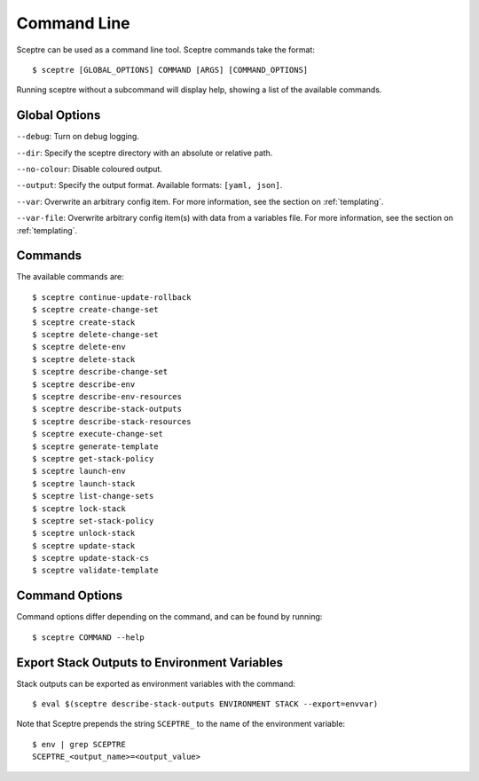 ============
Command Line
============

Sceptre can be used as a command line tool. Sceptre commands take the format::

  $ sceptre [GLOBAL_OPTIONS] COMMAND [ARGS] [COMMAND_OPTIONS]

Running sceptre without a subcommand will display help, showing a list of the available commands.

Global Options
--------------

``--debug``: Turn on debug logging.

``--dir``: Specify the sceptre directory with an absolute or relative path.

``--no-colour``: Disable coloured output.

``--output``: Specify the output format. Available formats: ``[yaml, json]``.

``--var``: Overwrite an arbitrary config item. For more information, see the section on :ref:`templating`.

``--var-file``: Overwrite arbitrary config item(s) with data from a variables file. For more information, see the section on :ref:`templating`.


Commands
--------

The available commands are::

  $ sceptre continue-update-rollback
  $ sceptre create-change-set
  $ sceptre create-stack
  $ sceptre delete-change-set
  $ sceptre delete-env
  $ sceptre delete-stack
  $ sceptre describe-change-set
  $ sceptre describe-env
  $ sceptre describe-env-resources
  $ sceptre describe-stack-outputs
  $ sceptre describe-stack-resources
  $ sceptre execute-change-set
  $ sceptre generate-template
  $ sceptre get-stack-policy
  $ sceptre launch-env
  $ sceptre launch-stack
  $ sceptre list-change-sets
  $ sceptre lock-stack
  $ sceptre set-stack-policy
  $ sceptre unlock-stack
  $ sceptre update-stack
  $ sceptre update-stack-cs
  $ sceptre validate-template


Command Options
---------------

Command options differ depending on the command, and can be found by running::

  $ sceptre COMMAND --help


Export Stack Outputs to Environment Variables
---------------------------------------------

Stack outputs can be exported as environment variables with the command::

  $ eval $(sceptre describe-stack-outputs ENVIRONMENT STACK --export=envvar)

Note that Sceptre prepends the string ``SCEPTRE_`` to the name of the environment variable::

  $ env | grep SCEPTRE
  SCEPTRE_<output_name>=<output_value>
